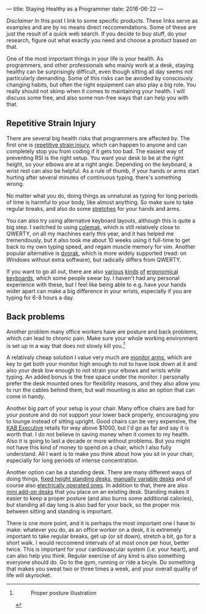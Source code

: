 ---
title: Staying Healthy as a Programmer
date: 2016-06-22
---

/Disclaimer/ In this post I link to some specific products. These links
serve as examples and are by no means direct reccomendations. Some of
these are just the result of a quick web search. If you decide to buy
stuff, do your research, figure out what exactly you need and choose a
product based on that.

One of the most important things in your life is your health. As
programmers, and other professionals who mainly work at a desk, staying
healthy can be surprisingly difficult, even though sitting all day seems
not particularly demanding. Some of this risks can be avoided by
consciously changing habits, but often the right equipment can also play
a big role. You really should not skimp when it comes to maintaining
your health. I will discuss some free, and also some non-free ways that
can help you with that.

** Repetitive Strain Injury
   :PROPERTIES:
   :CUSTOM_ID: repetitive-strain-injury
   :END:

There are several big health risks that programmers are affected by. The
first one is
[[https://en.wikipedia.org/wiki/Repetitive_strain_injury][repetitive
strain injury]], which can happen to anyone and can completely stop you
from coding if it gets too bad. The easiest way of preventing RSI is the
right setup. You want your desk to be at the right height, so your
elbows are at a right angle. Depending on the keyboard, a wrist rest can
also be helpful. As a rule of thumb, if your hands or arms start hurting
after several minutes of continuous typing, there's something wrong.

No matter what you do, doing things as unnatural as typing for long
periods of time is harmful to your body, like almost anything. So make
sure to take regular breaks, and also do some
[[https://www.youtube.com/watch?v=nmwqBMLVsjE][stretches]] for your
hands and arms.

You can also try using alternative keyboard layouts, although this is
quite a big step. I switched to using [[https://colemak.com/][colemak]],
which is still relatively close to QWERTY, on all my machines early this
year, and it has helped me tremendously, but it also took me about 10
weeks using it full-time to get back to my own typing speed, and regain
muscle memory for vim. Another popular alternative is
[[https://en.wikipedia.org/wiki/Dvorak_Simplified_Keyboard][dvorak]],
which is more widely supported (read: on Windows without extra
software), but radically differs from QWERTY.

If you want to go all out, there are also
[[https://www.amazon.com/Microsoft-Natural-Ergonomic-Keyboard-4000/dp/B000A6PPOK/][various]]
[[https://ultimatehackingkeyboard.com/][kinds]]
[[https://www.kinesis-ergo.com/shop/freestyle2-for-pc-us/][of]]
[[https://ergodox-ez.com/collections/keyboards/products/ergodox-ez-keyboard][ergonomical]]
[[http://matias.ca/ergopro/pc/][keyboards]], which some people swear by.
I haven't had any personal experience with these, but I feel like being
able to e.g. have your hands wider apart can make a big difference in
your wrists, especially if you are typing for 6-8 hours a day.

** Back problems
   :PROPERTIES:
   :CUSTOM_ID: back-problems
   :END:

Another problem many office workers have are posture and back problems,
which can lead to chronic pain. Make sure your whole working environment
is set up in a way that does not slowly kill you.[fn:1]

A relativaly cheap solution I value very much are
[[https://www.amazon.com/AmazonBasics-Single-Monitor-Display-Mounting/dp/B00MIBN16O/][monitor
arms]], which are key to get both your monitor high enough to not to
have look down at it and also your desk low enough to not strain your
elbows and wrists while typing. An added bonus is the free space under
the monitor. I personally prefer the desk mounted ones for flexibility
reasons, and they also allow you to run the cables behind them, but wall
mounting is also an option that can come in handy.

Another big part of your setup is your chair. Many office chairs are bad
for your posture and do not support your lower back properly,
encouraging you to lounge instead of sitting upright. Good chairs can be
very expensive, the
[[http://www.kabseating.com/office/product.asp?product=204][KAB
Executive]] retails for way above $1000, but I'd go as far and say it is
worth that. I do not believe in saving money when it comes to my health.
Also it is going to last a decade or more without problems. But you
might not have this kind of money to spend on a chair, which I also
fully understand. All I want is to make you think about how you sit in
your chair, especially for long periods of intense concentration.

Another option can be a standing desk. There are many different ways of
doing things,
[[https://www.amazon.com/Adjustable-Height-Stand-Up-Desk-Monitor/dp/B00LNEB9KW/][fixed
height standing desks]],
[[https://www.amazon.com/LUXOR-Standup-CF48-DW-Stand-Crank-Adjustable/dp/B00PU6H5MA/][manually
variable desks]] and of course also
[[https://www.amazon.com/Electric-Stand-Up-Desk-Charcoal/dp/B00XLRJSAW/][electrically
operated ones]]. In addition to that, there are also
[[https://www.amazon.com/32-Wide-Standing-Desktop-Desk/dp/B015RXUV3U/][mini
add-on desks]] that you place on an existing desk. Standing makes it
easier to keep a proper posture (and also burns some additional
calories), but standing all day long is also bad for your back, so the
proper mix between sitting and standing is important.

There is one more point, and it is perhaps the most important one I have
to make: whatever you do, as an office worker on a desk, it is extremely
important to take regular breaks, get up (or sit down), stretch a bit,
go for a short walk. I would reccomend intervals of at most once per
hour, better twice. This is important for your cardiovascular system
(i.e. your heart), and can also help you think. Regular exercise of any
kind is also something everyone should do. Go to the gym, running or
ride a bicyle. Do something that makes you sweat two or three times a
week, and your overall quality of life will skyrocket.

[fn:1] #+CAPTION: Proper posture illustration
       [[http://www.metrophysicaltherapy.com/files/2014/02/workstation_426x418.jpg]]
